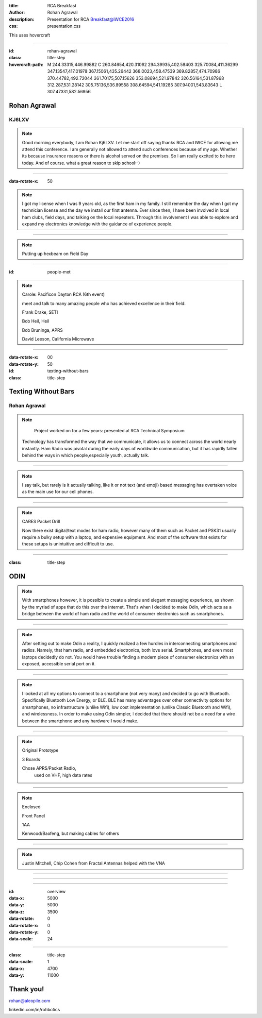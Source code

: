 :title: RCA Breakfast
:author: Rohan Agrawal
:description: Presentation for RCA Breakfast@IWCE2016
:css: presentation.css

This uses hovercraft

----

:id: rohan-agrawal
:class: title-step

:hovercraft-path: M 244.33315,446.99882 C 260.84654,420.31092 294.39935,402.58403 325.70084,411.36299 347.13547,417.01978 367.15061,435.26442 368.0023,458.47539 369.82857,474.70986 370.44782,492.72044 361.70175,507.15626 353.08694,521.97842 326.56164,531.87968 312.287,531.28142 305.75136,536.89558 308.64594,541.19285 307.94001,543.83643 L 307.47331,582.56956


Rohan Agrawal
=============

KJ6LXV
--------

.. note::

	Good morning everybody, I am Rohan Kj6LXV. Let me start off saying thanks RCA and IWCE for allowing me attend this conference. I am generally not allowed to attend such conferences because of my age. Whether its because insurance reasons or there is alcohol served on the premises. So I am really excited to be here today. And of course. what a great reason to skip school:-)

----

:data-rotate-x: 50

.. image:: img/104.JPG
	:width: 400px

.. note::
	I got my license when I was 9 years old, as the first ham in my family. I still remember the day when I got my technician license and the day we install our first antenna. Ever since then, I have been involved in local ham clubs, field days, and talking on the local repeaters. Through this involvement I was able to explore and expand my electronics knowledge with the guidance of experience people.

----

.. image:: img/hexbeam.jpg
	:width: 800px

.. note::
	Putting up hexbeam on Field Day

----

:id: people-met

.. image:: img/DSC_0033.JPG
	:width: 400px

.. image:: img/DSC_0258.JPG
	:width: 400px
	:class: right

.. image:: img/DSC_0161.JPG
	:width: 400px

.. image:: img/DSC_0046.JPG
	:width: 400px
	:class: right

.. note::
	
	Carole:
	Pacificon 
	Dayton 
	RCA 
	(6th event)

	meet and talk to many amazing people who has achieved excellence in their field.


	Frank Drake, SETI

	Bob Heil, Heil

	Bob Bruninga, APRS

	David Leeson, California Microwave

----

:data-rotate-x: 00
:data-rotate-y: 50

:id: texting-without-bars
:class: title-step

Texting Without Bars
====================

Rohan Agrawal
-------------

.. note::

	Project worked on for a few years: presented at RCA Technical Symposium

    Technology has transformed the way that we communicate, it allows us to connect across the world nearly instantly. Ham Radio was pivotal during the early days of worldwide communication, but it has rapidly fallen behind the ways in which people,especially youth, actually talk. 

----

.. image:: img/texting.jpg
	:width: 600px

.. note::
	I say talk, but rarely is it actually talking, like it or not text (and emoji) based messaging has overtaken voice as the main use for our cell phones. 

----

.. image:: img/2016-03-20.jpg
	:width: 800px	

.. note::
	CARES Packet Drill

	Now there exist digital/text modes for ham radio, however many of them such as Packet and PSK31 usually require a bulky setup with a laptop, and expensive equipment. And most of the software that exists for these setups is unintuitive and difficult to use.

----

:class: title-step

ODIN
====

.. note::
	With smartphones however, it is possible to create a simple and elegant messaging experience, as shown by the myriad of apps that do this over the  internet. That's when I decided to make Odin, which acts as a bridge between the world of ham radio and the world of consumer electronics such as smartphones.

----

.. image:: img/serial.gif
	:width: 500px

.. note::
	After setting out to make Odin a reality, I quickly realized a few hurdles in interconnecting smartphones and radios. Namely, that ham radio, and embedded electronics, both love serial. Smartphones, and even most laptops decidedly do not. You would have trouble finding a modern piece of consumer electronics with an exposed, accessible serial port on it. 

----

.. image:: img/bluetooth.png
	:width: 400px

.. note::
	I looked at all my options to connect to a smartphone (not very many) and decided to go with Bluetooth. Specifically Bluetooth Low Energy, or BLE. BLE has many advantages over other connectivity options for smartphones, no infrastructure (unlike Wifi), low cost implementation (unlike Classic Bluetooth and Wifi), and wirelessness. In order to make using Odin simpler, I decided that there should not be a need for a wire between the smartphone and any hardware I would make.

----

.. image:: img/Explositon.png
	:width: 800px

.. note::
	Original Prototype

	3 Boards

	Chose APRS/Packet Radio, 
		used on VHF,
		high data rates

----

.. image:: img/Odin_new.png
	:width: 800px


.. note::
	Enclosed

	Front Panel

	1AA

	Kenwood/Baofeng, but making cables for others

----

.. image:: img/3d_board.png
	:width: 600px

.. note::
	Justin Mitchell, Chip Cohen from Fractal Antennas helped with the VNA

----

.. image:: img/box2.png
	:width: 800px

----

.. image:: img/ScreenShot.png
	:width: 400px

----

:id: overview
:data-x: 5000
:data-y: 5000
:data-z: 3500
:data-rotate: 0
:data-rotate-x: 0
:data-rotate-y: 0
:data-scale: 24

----

:class: title-step
:data-scale: 1
:data-x: 4700
:data-y: 11000

Thank you!
==========

rohan@aleopile.com

linkedin.com/in/rohbotics